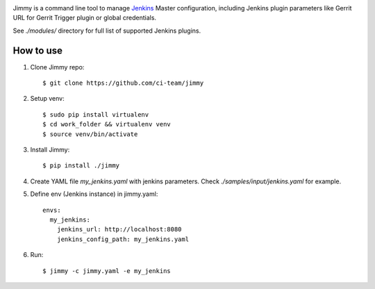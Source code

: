 .. image:: https://ci-team.github.io/logo+title_small.png

.. image:: https://travis-ci.org/ci-team/jimmy.svg?branch=master
    :target: https://travis-ci.org/ci-team/jimmy

Jimmy is a command line tool to manage `Jenkins <https://jenkins.io>`_
Master configuration,
including Jenkins plugin parameters like Gerrit URL for Gerrit Trigger
plugin or global credentials.

See `./modules/` directory for full list of supported Jenkins plugins.

How to use
==========

#. Clone Jimmy repo::

     $ git clone https://github.com/ci-team/jimmy

#. Setup venv::

     $ sudo pip install virtualenv
     $ cd work_folder && virtualenv venv
     $ source venv/bin/activate

#. Install Jimmy::

     $ pip install ./jimmy


#. Create YAML file `my_jenkins.yaml` with jenkins parameters. Check
   `./samples/input/jenkins.yaml` for example.

#. Define env (Jenkins instance) in jimmy.yaml::

     envs:
       my_jenkins:
         jenkins_url: http://localhost:8080
         jenkins_config_path: my_jenkins.yaml

#. Run::

     $ jimmy -c jimmy.yaml -e my_jenkins
